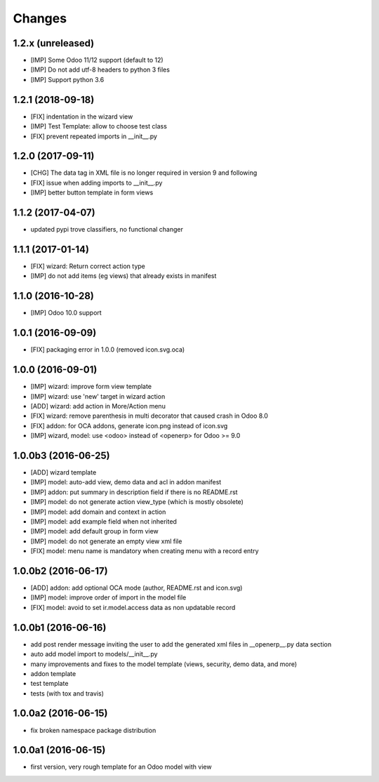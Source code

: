 Changes
~~~~~~~

.. Future (?)
.. ----------
.. -

1.2.x (unreleased)
------------------
- [IMP] Some Odoo 11/12 support (default to 12)
- [IMP] Do not add utf-8 headers to python 3 files
- [IMP] Support python 3.6

1.2.1 (2018-09-18)
------------------
- [FIX] indentation in the wizard view
- [IMP] Test Template: allow to choose test class
- [FIX] prevent repeated imports in __init__.py

1.2.0 (2017-09-11)
------------------
- [CHG] The data tag in XML file is no longer required in version 9 and following
- [FIX] issue when adding imports to __init__.py
- [IMP] better button template in form views

1.1.2 (2017-04-07)
------------------
- updated pypi trove classifiers, no functional changer

1.1.1 (2017-01-14)
------------------
- [FIX] wizard: Return correct action type
- [IMP] do not add items (eg views) that already exists in manifest

1.1.0 (2016-10-28)
------------------
- [IMP] Odoo 10.0 support

1.0.1 (2016-09-09)
------------------
- [FIX] packaging error in 1.0.0 (removed icon.svg.oca)

1.0.0 (2016-09-01)
------------------
- [IMP] wizard: improve form view template
- [IMP] wizard: use 'new' target in wizard action
- [ADD] wizard: add action in More/Action menu
- [FIX] wizard: remove parenthesis in multi decorator that caused crash in Odoo 8.0
- [FIX] addon: for OCA addons, generate icon.png instead of icon.svg
- [IMP] wizard, model: use <odoo> instead of <openerp> for Odoo >= 9.0

1.0.0b3 (2016-06-25)
--------------------
- [ADD] wizard template
- [IMP] model: auto-add view, demo data and acl in addon manifest
- [IMP] addon: put summary in description field if there is no README.rst
- [IMP] model: do not generate action view_type (which is mostly obsolete)
- [IMP] model: add domain and context in action
- [IMP] model: add example field when not inherited
- [IMP] model: add default group in form view
- [IMP] model: do not generate an empty view xml file
- [FIX] model: menu name is mandatory when creating menu with a record entry

1.0.0b2 (2016-06-17)
--------------------
- [ADD] addon: add optional OCA mode (author, README.rst and icon.svg)
- [IMP] model: improve order of import in the model file
- [FIX] model: avoid to set ir.model.access data as non updatable record

1.0.0b1 (2016-06-16)
--------------------
- add post render message inviting the user to add the generated xml
  files in __openerp__.py data section
- auto add model import to models/__init__.py
- many improvements and fixes to the model template (views, security,
  demo data, and more)
- addon template
- test template
- tests (with tox and travis)

1.0.0a2 (2016-06-15)
--------------------
- fix broken namespace package distribution

1.0.0a1 (2016-06-15)
--------------------
- first version, very rough template for an Odoo model with view
